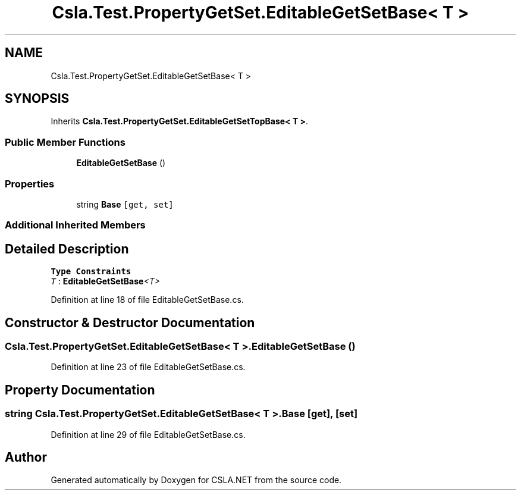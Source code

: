 .TH "Csla.Test.PropertyGetSet.EditableGetSetBase< T >" 3 "Wed Jul 21 2021" "Version 5.4.2" "CSLA.NET" \" -*- nroff -*-
.ad l
.nh
.SH NAME
Csla.Test.PropertyGetSet.EditableGetSetBase< T >
.SH SYNOPSIS
.br
.PP
.PP
Inherits \fBCsla\&.Test\&.PropertyGetSet\&.EditableGetSetTopBase< T >\fP\&.
.SS "Public Member Functions"

.in +1c
.ti -1c
.RI "\fBEditableGetSetBase\fP ()"
.br
.in -1c
.SS "Properties"

.in +1c
.ti -1c
.RI "string \fBBase\fP\fC [get, set]\fP"
.br
.in -1c
.SS "Additional Inherited Members"
.SH "Detailed Description"
.PP 
\fBType Constraints\fP
.TP
\fIT\fP : \fI\fBEditableGetSetBase\fP<T>\fP
.PP
Definition at line 18 of file EditableGetSetBase\&.cs\&.
.SH "Constructor & Destructor Documentation"
.PP 
.SS "\fBCsla\&.Test\&.PropertyGetSet\&.EditableGetSetBase\fP< T >\&.\fBEditableGetSetBase\fP ()"

.PP
Definition at line 23 of file EditableGetSetBase\&.cs\&.
.SH "Property Documentation"
.PP 
.SS "string \fBCsla\&.Test\&.PropertyGetSet\&.EditableGetSetBase\fP< T >\&.Base\fC [get]\fP, \fC [set]\fP"

.PP
Definition at line 29 of file EditableGetSetBase\&.cs\&.

.SH "Author"
.PP 
Generated automatically by Doxygen for CSLA\&.NET from the source code\&.
